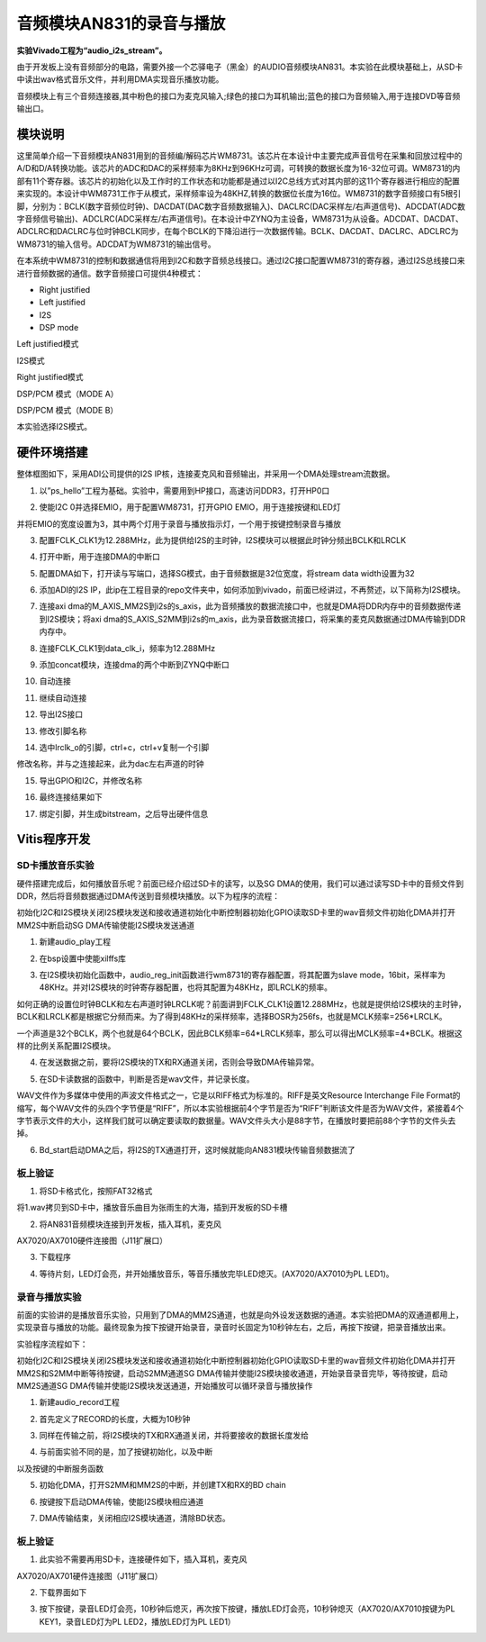 音频模块AN831的录音与播放
===========================

**实验Vivado工程为“audio_i2s_stream”。**

由于开发板上没有音频部分的电路，需要外接一个芯驿电子（黑金）的AUDIO音频模块AN831。本实验在此模块基础上，从SD卡中读出wav格式音乐文件，并利用DMA实现音乐播放功能。

.. image:: images/27_media/image1.png
      
音频模块上有三个音频连接器,其中粉色的接口为麦克风输入;绿色的接口为耳机输出;蓝色的接口为音频输入,用于连接DVD等音频输出口。

模块说明
--------

这里简单介绍一下音频模块AN831用到的音频编/解码芯片WM8731。该芯片在本设计中主要完成声音信号在采集和回放过程中的A/D和D/A转换功能。该芯片的ADC和DAC的采样频率为8KHz到96KHz可调，可转换的数据长度为16-32位可调。WM8731的内部有11个寄存器。该芯片的初始化以及工作时的工作状态和功能都是通过以I2C总线方式对其内部的这11个寄存器进行相应的配置来实现的。本设计中WM8731工作于从模式，采样频率设为48KHZ,转换的数据位长度为16位。WM8731的数字音频接口有5根引脚，分别为：BCLK(数字音频位时钟)、DACDAT(DAC数字音频数据输入)、DACLRC(DAC采样左/右声道信号)、ADCDAT(ADC数字音频信号输出)、ADCLRC(ADC采样左/右声道信号)。在本设计中ZYNQ为主设备，WM8731为从设备。ADCDAT、DACDAT、ADCLRC和DACLRC与位时钟BCLK同步，在每个BCLK的下降沿进行一次数据传输。BCLK、DACDAT、DACLRC、ADCLRC为WM8731的输入信号。ADCDAT为WM8731的输出信号。

.. image:: images/27_media/image2.png
      
在本系统中WM8731的控制和数据通信将用到I2C和数字音频总线接口。通过I2C接口配置WM8731的寄存器，通过I2S总线接口来进行音频数据的通信。数字音频接口可提供4种模式：

-  Right justified

-  Left justified

-  I2S

-  DSP mode

.. image:: images/27_media/image3.png
      
Left justified模式

.. image:: images/27_media/image4.png
      
I2S模式

.. image:: images/27_media/image5.png
      
Right justified模式

.. image:: images/27_media/image6.png
      
DSP/PCM 模式（MODE A）

.. image:: images/27_media/image7.png
      
DSP/PCM 模式（MODE B）

本实验选择I2S模式。

硬件环境搭建
------------

整体框图如下，采用ADI公司提供的I2S IP核，连接麦克风和音频输出，并采用一个DMA处理stream流数据。

.. image:: images/27_media/image8.png

1. 以”ps_hello”工程为基础。实验中，需要用到HP接口，高速访问DDR3，打开HP0口

.. image:: images/27_media/image9.png
      
2. 使能I2C 0并选择EMIO，用于配置WM8731，打开GPIO EMIO，用于连接按键和LED灯

.. image:: images/27_media/image10.png
      
并将EMIO的宽度设置为3，其中两个灯用于录音与播放指示灯，一个用于按键控制录音与播放

.. image:: images/27_media/image11.png
      
3. 配置FCLK_CLK1为12.288MHz，此为提供给I2S的主时钟，I2S模块可以根据此时钟分频出BCLK和LRCLK

.. image:: images/27_media/image12.png
      
4. 打开中断，用于连接DMA的中断口

.. image:: images/27_media/image13.png
      
5. 配置DMA如下，打开读与写端口，选择SG模式，由于音频数据是32位宽度，将stream data width设置为32

.. image:: images/27_media/image14.png
      
6. 添加ADI的I2S IP，此ip在工程目录的repo文件夹中，如何添加到vivado，前面已经讲过，不再赘述，以下简称为I2S模块。

.. image:: images/27_media/image15.png
      
7. 连接axi dma的M_AXIS_MM2S到i2s的s_axis，此为音频播放的数据流接口中，也就是DMA将DDR内存中的音频数据传递到I2S模块；将axi dma的S_AXIS_S2MM到i2s的m_axis，此为录音数据流接口，将采集的麦克风数据通过DMA传输到DDR内存中。

.. image:: images/27_media/image16.png
      
8. 连接FCLK_CLK1到data_clk_i，频率为12.288MHz

.. image:: images/27_media/image17.png
      
9. 添加concat模块，连接dma的两个中断到ZYNQ中断口

.. image:: images/27_media/image18.png
      
10. 自动连接

.. image:: images/27_media/image19.png
      
11. 继续自动连接

.. image:: images/27_media/image20.png
      
12. 导出I2S接口

.. image:: images/27_media/image21.png
      
13. 修改引脚名称

|image1|\ |image2|

14. 选中lrclk_o的引脚，ctrl+c，ctrl+v复制一个引脚

.. image:: images/27_media/image24.png
      
修改名称，并与之连接起来，此为dac左右声道的时钟

.. image:: images/27_media/image25.png
      
15. 导出GPIO和I2C，并修改名称

.. image:: images/27_media/image26.png
      
16. 最终连接结果如下

.. image:: images/27_media/image27.png
      
17. 绑定引脚，并生成bitstream，之后导出硬件信息

Vitis程序开发
-------------

SD卡播放音乐实验
~~~~~~~~~~~~~~~~

硬件搭建完成后，如何播放音乐呢？前面已经介绍过SD卡的读写，以及SG
DMA的使用，我们可以通过读写SD卡中的音频文件到DDR，然后将音频数据通过DMA传送到音频模块播放。以下为程序的流程：

初始化I2C和I2S模块关闭I2S模块发送和接收通道初始化中断控制器初始化GPIO读取SD卡里的wav音频文件初始化DMA并打开MM2S中断启动SG DMA传输使能I2S模块发送通道

1. 新建audio_play工程

.. image:: images/27_media/image28.png
      
2. 在bsp设置中使能xilffs库

.. image:: images/27_media/image29.png
      
3. 在I2S模块初始化函数中，audio_reg_init函数进行wm8731的寄存器配置，将其配置为slave mode，16bit，采样率为48KHz。并对I2S模块的时钟寄存器配置，也将其配置为48KHz，即LRCLK的频率。

.. image:: images/27_media/image30.png
      
如何正确的设置位时钟BCLK和左右声道时钟LRCLK呢？前面讲到FCLK_CLK1设置12.288MHz，也就是提供给I2S模块的主时钟，BCLK和LRCLK都是根据它分频而来。为了得到48KHz的采样频率，选择BOSR为256fs，也就是MCLK频率=256*LRCLK。

.. image:: images/27_media/image31.png
      
一个声道是32个BCLK，两个也就是64个BCLK，因此BCLK频率=64\*LRCLK频率，那么可以得出MCLK频率=4*BCLK。根据这样的比例关系配置I2S模块。

.. image:: images/27_media/image4.png
      
4. 在发送数据之前，要将I2S模块的TX和RX通道关闭，否则会导致DMA传输异常。

.. image:: images/27_media/image32.png
      
5. 在SD卡读数据的函数中，判断是否是wav文件，并记录长度。

.. image:: images/27_media/image33.png
      
WAV文件作为多媒体中使用的声波文件格式之一，它是以RIFF格式为标准的。RIFF是英文Resource Interchange File Format的缩写，每个WAV文件的头四个字节便是“RIFF”，所以本实验根据前4个字节是否为“RIFF”判断该文件是否为WAV文件，紧接着4个字节表示文件的大小，这样我们就可以确定要读取的数据量。WAV文件头大小是88字节，在播放时要把前88个字节的文件头去掉。

.. image:: images/27_media/image34.png
      
6. Bd_start启动DMA之后，将I2S的TX通道打开，这时候就能向AN831模块传输音频数据流了

.. image:: images/27_media/image35.png
      
板上验证
~~~~~~~~

1. 将SD卡格式化，按照FAT32格式

.. image:: images/27_media/image36.png
      
将1.wav拷贝到SD卡中，播放音乐曲目为张雨生的大海，插到开发板的SD卡槽

.. image:: images/27_media/image37.png
      
2. 将AN831音频模块连接到开发板，插入耳机，麦克风

.. image:: images/27_media/image38.png
      
AX7020/AX7010硬件连接图（J11扩展口）

3. 下载程序

.. image:: images/27_media/image39.png
      
4. 等待片刻，LED灯会亮，并开始播放音乐，等音乐播放完毕LED熄灭。(AX7020/AX7010为PL LED1)。

录音与播放实验
~~~~~~~~~~~~~~

前面的实验讲的是播放音乐实验，只用到了DMA的MM2S通道，也就是向外设发送数据的通道。本实验把DMA的双通道都用上，实现录音与播放的功能。最终现象为按下按键开始录音，录音时长固定为10秒钟左右，之后，再按下按键，把录音播放出来。

实验程序流程如下：

初始化I2C和I2S模块关闭I2S模块发送和接收通道初始化中断控制器初始化GPIO读取SD卡里的wav音频文件初始化DMA并打开MM2S和S2MM中断等待按键，启动S2MM通道SG DMA传输并使能I2S模块接收通道，开始录音录音完毕，等待按键，启动MM2S通道SG DMA传输并使能I2S模块发送通道，开始播放可以循环录音与播放操作

1. 新建audio_record工程

.. image:: images/27_media/image40.png
      
2. 首先定义了RECORD的长度，大概为10秒钟

.. image:: images/27_media/image41.png
      
3. 同样在传输之前，将I2S模块的TX和RX通道关闭，并将要接收的数据长度发给

.. image:: images/27_media/image42.png
      
4. 与前面实验不同的是，加了按键初始化，以及中断

.. image:: images/27_media/image43.png
      
以及按键的中断服务函数

.. image:: images/27_media/image44.png
      
5. 初始化DMA，打开S2MM和MM2S的中断，并创建TX和RX的BD chain

.. image:: images/27_media/image45.png
      
6. 按键按下启动DMA传输，使能I2S模块相应通道

.. image:: images/27_media/image46.png
      
7. DMA传输结束，关闭相应I2S模块通道，清除BD状态。

.. image:: images/27_media/image47.png
      
.. _板上验证-1:

板上验证
~~~~~~~~

1. 此实验不需要再用SD卡，连接硬件如下，插入耳机，麦克风

.. image:: images/27_media/image38.png
      
AX7020/AX701硬件连接图（J11扩展口）

2. 下载界面如下

.. image:: images/27_media/image48.png
      
3. 按下按键，录音LED灯会亮，10秒钟后熄灭，再次按下按键，播放LED灯会亮，10秒钟熄灭（AX7020/AX7010按键为PL KEY1，录音LED灯为PL LED2，播放LED灯为PL LED1）

.. |image1| image:: images/27_media/image22.png
.. |image2| image:: images/27_media/image23.png
      